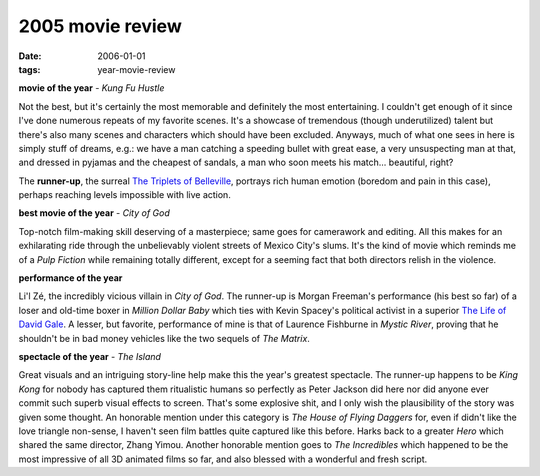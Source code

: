 2005 movie review
=================

:date: 2006-01-01
:tags: year-movie-review



**movie of the year** - *Kung Fu Hustle*

Not the best, but it's certainly the most memorable and definitely the
most entertaining. I couldn't get enough of it since I've done numerous
repeats of my favorite scenes. It's a showcase of tremendous (though
underutilized) talent but there's also many scenes and characters which
should have been excluded. Anyways, much of what one sees in here is
simply stuff of dreams, e.g.: we have a man catching a speeding bullet
with great ease, a very unsuspecting man at that, and dressed in pyjamas
and the cheapest of sandals, a man who soon meets his match...
beautiful, right?

The **runner-up**, the surreal `The Triplets of Belleville`_, portrays
rich human emotion (boredom and pain in this case), perhaps reaching
levels impossible with live action.

**best movie of the year** - *City of God*

Top-notch film-making skill deserving of a masterpiece; same goes for
camerawork and editing. All this makes for an exhilarating ride through
the unbelievably violent streets of Mexico City's slums. It's the kind
of movie which reminds me of a *Pulp Fiction* while remaining totally
different, except for a seeming fact that both directors relish in the
violence.

**performance of the year**

Li'l Zé, the incredibly vicious villain in *City of God*. The runner-up
is Morgan Freeman's performance (his best so far) of a loser and
old-time boxer in *Million Dollar Baby* which ties with Kevin Spacey's
political activist in a superior `The Life of David Gale`_. A lesser, but
favorite, performance of mine is that of Laurence Fishburne in *Mystic
River*, proving that he shouldn't be in bad money vehicles like the two
sequels of *The Matrix*.

**spectacle of the year** - *The Island*

Great visuals and an
intriguing story-line help make this the year's greatest spectacle. The
runner-up happens to be *King Kong* for nobody has captured them
ritualistic humans so perfectly as Peter Jackson did here nor did anyone
ever commit such superb visual effects to screen. That's some explosive
shit, and I only wish the plausibility of the story was given some
thought. An honorable mention under this category is *The House of
Flying Daggers* for, even if didn't like the love triangle non-sense, I
haven't seen film battles quite captured like this before. Harks back to
a greater *Hero* which shared the same director, Zhang Yimou. Another
honorable mention goes to *The Incredibles* which happened to be the
most impressive of all 3D animated films so far, and also blessed with a
wonderful and fresh script.


.. _The Triplets of Belleville: http://movies.tshepang.net/the-triplets-of-belleville-2003
.. _The Life of David Gale: http://movies.tshepang.net/the-life-of-david-gale-2003
